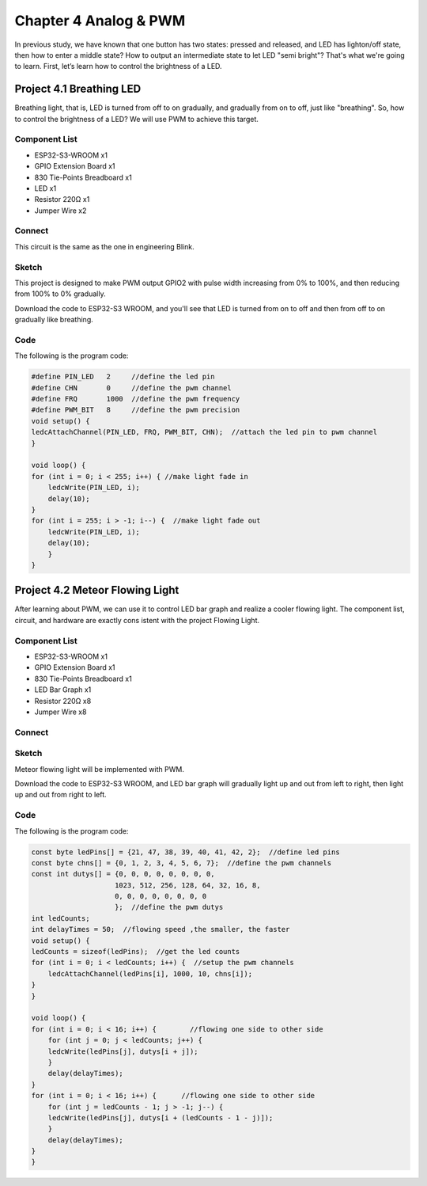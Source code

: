 Chapter 4 Analog & PWM
=========================
In previous study, we have known that one button has two states: pressed and 
released, and LED has lighton/off state, then how to enter a middle state? How 
to output an intermediate state to let LED "semi bright"? That's what we're going 
to learn. First, let’s learn how to control the brightness of a LED.

Project 4.1 Breathing LED
----------------------------
Breathing light, that is, LED is turned from off to on gradually, and gradually 
from on to off, just like "breathing". So, how to control the brightness of a LED? 
We will use PWM to achieve this target.

Component List
^^^^^^^^^^^^^^^
- ESP32-S3-WROOM x1
- GPIO Extension Board x1
- 830 Tie-Points Breadboard x1
- LED x1
- Resistor 220Ω x1
- Jumper Wire x2

Connect
^^^^^^^^^^^
This circuit is the same as the one in engineering Blink.

.. image:: img/connect/4.1.png

Sketch
^^^^^^^
This project is designed to make PWM output GPIO2 with pulse width increasing from 
0% to 100%, and then reducing from 100% to 0% gradually.

.. image:: img/software/4.1.png

Download the code to ESP32-S3 WROOM, and you'll see that LED is turned from on 
to off and then from off to on gradually like breathing.

.. image:: img/phenomenon/4.1.png

Code
^^^^^^
The following is the program code:

.. code-block:: C

    #define PIN_LED   2     //define the led pin
    #define CHN       0     //define the pwm channel
    #define FRQ       1000  //define the pwm frequency
    #define PWM_BIT   8     //define the pwm precision
    void setup() {
    ledcAttachChannel(PIN_LED, FRQ, PWM_BIT, CHN);  //attach the led pin to pwm channel
    }

    void loop() {
    for (int i = 0; i < 255; i++) { //make light fade in
        ledcWrite(PIN_LED, i);
        delay(10);
    }
    for (int i = 255; i > -1; i--) {  //make light fade out
        ledcWrite(PIN_LED, i);
        delay(10);
        }
    }

Project 4.2 Meteor Flowing Light
------------------------------------
After learning about PWM, we can use it to control LED bar graph and realize a 
cooler flowing light. The component list, circuit, and hardware are exactly cons
istent with the project Flowing Light.

Component List
^^^^^^^^^^^^^^^
- ESP32-S3-WROOM x1
- GPIO Extension Board x1
- 830 Tie-Points Breadboard x1
- LED Bar Graph x1
- Resistor 220Ω x8
- Jumper Wire x8

Connect
^^^^^^^

.. image:: img/connect/4.2.png

Sketch
^^^^^^^
Meteor flowing light will be implemented with PWM.

.. image:: img/software/4.2.png

Download the code to ESP32-S3 WROOM, and LED bar graph will gradually light up 
and out from left to right, then light up and out from right to left.

Code
^^^^^^
The following is the program code:

.. code-block:: C

    const byte ledPins[] = {21, 47, 38, 39, 40, 41, 42, 2};  //define led pins
    const byte chns[] = {0, 1, 2, 3, 4, 5, 6, 7};  //define the pwm channels
    const int dutys[] = {0, 0, 0, 0, 0, 0, 0, 0,
                        1023, 512, 256, 128, 64, 32, 16, 8,
                        0, 0, 0, 0, 0, 0, 0, 0
                        };  //define the pwm dutys
    int ledCounts;
    int delayTimes = 50;  //flowing speed ,the smaller, the faster
    void setup() {
    ledCounts = sizeof(ledPins);  //get the led counts
    for (int i = 0; i < ledCounts; i++) {  //setup the pwm channels
        ledcAttachChannel(ledPins[i], 1000, 10, chns[i]);
    }
    }

    void loop() {
    for (int i = 0; i < 16; i++) {        //flowing one side to other side
        for (int j = 0; j < ledCounts; j++) {
        ledcWrite(ledPins[j], dutys[i + j]);
        }
        delay(delayTimes);
    }
    for (int i = 0; i < 16; i++) {      //flowing one side to other side
        for (int j = ledCounts - 1; j > -1; j--) {
        ledcWrite(ledPins[j], dutys[i + (ledCounts - 1 - j)]);
        }
        delay(delayTimes);
    }
    }













